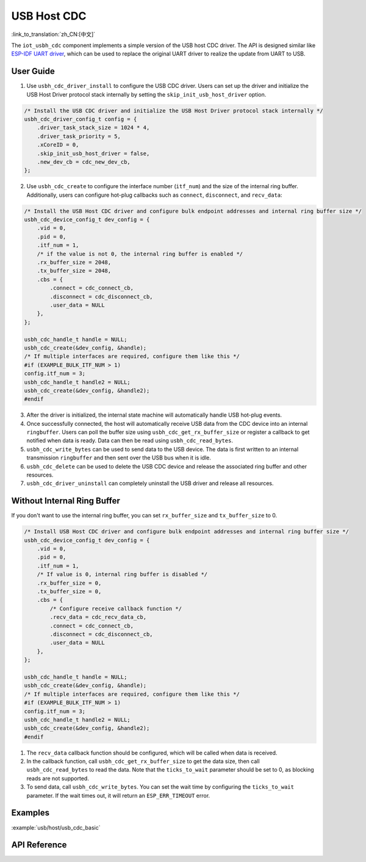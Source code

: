 USB Host CDC
=====================

:link_to_translation:`zh_CN:[中文]`

The ``iot_usbh_cdc`` component implements a simple version of the USB host CDC driver. The API is designed similar like `ESP-IDF UART driver <https://docs.espressif.com/projects/esp-idf/en/latest/esp32s3/api-reference/peripherals/uart.html>`_, which can be used to replace the original UART driver to realize the update from UART to USB.

User Guide
---------------

1. Use ``usbh_cdc_driver_install`` to configure the USB CDC driver. Users can set up the driver and initialize the USB Host Driver protocol stack internally by setting the ``skip_init_usb_host_driver`` option.

.. code:: c

    /* Install the USB CDC driver and initialize the USB Host Driver protocol stack internally */
    usbh_cdc_driver_config_t config = {
        .driver_task_stack_size = 1024 * 4,
        .driver_task_priority = 5,
        .xCoreID = 0,
        .skip_init_usb_host_driver = false,
        .new_dev_cb = cdc_new_dev_cb,
    };

2. Use ``usbh_cdc_create`` to configure the interface number (``itf_num``) and the size of the internal ring buffer. Additionally, users can configure hot-plug callbacks such as ``connect``, ``disconnect``, and ``recv_data``:

.. code:: c

    /* Install the USB Host CDC driver and configure bulk endpoint addresses and internal ring buffer size */
    usbh_cdc_device_config_t dev_config = {
        .vid = 0,
        .pid = 0,
        .itf_num = 1,
        /* if the value is not 0, the internal ring buffer is enabled */
        .rx_buffer_size = 2048,
        .tx_buffer_size = 2048,
        .cbs = {
            .connect = cdc_connect_cb,
            .disconnect = cdc_disconnect_cb,
            .user_data = NULL
        },
    };

    usbh_cdc_handle_t handle = NULL;
    usbh_cdc_create(&dev_config, &handle);
    /* If multiple interfaces are required, configure them like this */
    #if (EXAMPLE_BULK_ITF_NUM > 1)
    config.itf_num = 3;
    usbh_cdc_handle_t handle2 = NULL;
    usbh_cdc_create(&dev_config, &handle2);
    #endif

3. After the driver is initialized, the internal state machine will automatically handle USB hot-plug events.
4. Once successfully connected, the host will automatically receive USB data from the CDC device into an internal ``ringbuffer``. Users can poll the buffer size using ``usbh_cdc_get_rx_buffer_size`` or register a callback to get notified when data is ready. Data can then be read using ``usbh_cdc_read_bytes``.
5. ``usbh_cdc_write_bytes`` can be used to send data to the USB device. The data is first written to an internal transmission ``ringbuffer`` and then sent over the USB bus when it is idle.
6. ``usbh_cdc_delete`` can be used to delete the USB CDC device and release the associated ring buffer and other resources.
7. ``usbh_cdc_driver_uninstall`` can completely uninstall the USB driver and release all resources.

Without Internal Ring Buffer
-----------------------------

If you don't want to use the internal ring buffer, you can set ``rx_buffer_size`` and ``tx_buffer_size`` to 0.

.. code:: c

    /* Install USB Host CDC driver and configure bulk endpoint addresses and internal ring buffer size */
    usbh_cdc_device_config_t dev_config = {
        .vid = 0,
        .pid = 0,
        .itf_num = 1,
        /* If value is 0, internal ring buffer is disabled */
        .rx_buffer_size = 0,
        .tx_buffer_size = 0,
        .cbs = {
            /* Configure receive callback function */
            .recv_data = cdc_recv_data_cb,
            .connect = cdc_connect_cb,
            .disconnect = cdc_disconnect_cb,
            .user_data = NULL
        },
    };

    usbh_cdc_handle_t handle = NULL;
    usbh_cdc_create(&dev_config, &handle);
    /* If multiple interfaces are required, configure them like this */
    #if (EXAMPLE_BULK_ITF_NUM > 1)
    config.itf_num = 3;
    usbh_cdc_handle_t handle2 = NULL;
    usbh_cdc_create(&dev_config, &handle2);
    #endif

1. The ``recv_data`` callback function should be configured, which will be called when data is received.
2. In the callback function, call ``usbh_cdc_get_rx_buffer_size`` to get the data size, then call ``usbh_cdc_read_bytes`` to read the data. Note that the ``ticks_to_wait`` parameter should be set to 0, as blocking reads are not supported.
3. To send data, call ``usbh_cdc_write_bytes``. You can set the wait time by configuring the ``ticks_to_wait`` parameter. If the wait times out, it will return an ``ESP_ERR_TIMEOUT`` error.

Examples
-------------------------------

:example:`usb/host/usb_cdc_basic`

API Reference
-------------------------------

.. include-build-file:: inc/iot_usbh_cdc.inc

